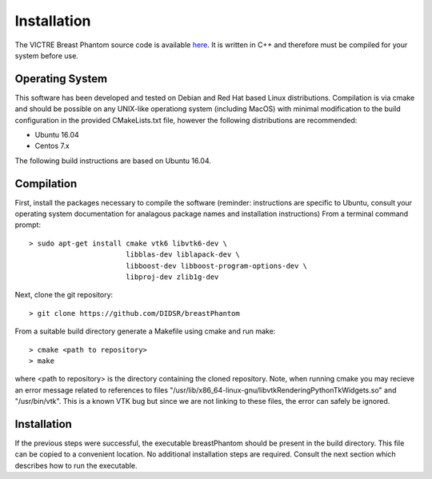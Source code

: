 Installation
============

The VICTRE Breast Phantom source code is available `here <https://github.com/DIDSR/breastPhantom>`_.  It is written in C++ and therefore must be compiled for your system before use.

Operating System
----------------

This software has been developed and tested on Debian and Red Hat based Linux distributions.  Compilation is via cmake and should be possible on any UNIX-like operationg system (including MacOS) with minimal
modification to the build configuration in the provided CMakeLists.txt file, however the following distributions are recommended: 

- Ubuntu 16.04
- Centos 7.x

The following build instructions are based on Ubuntu 16.04.

Compilation
-----------

First, install the packages necessary to compile the software (reminder: instructions are specific to Ubuntu,
consult your operating system documentation for analagous package names and installation instructions)  From a terminal command prompt::

    > sudo apt-get install cmake vtk6 libvtk6-dev \
			   libblas-dev liblapack-dev \
			   libboost-dev libboost-program-options-dev \
			   libproj-dev zlib1g-dev

Next, clone the git repository::

    > git clone https://github.com/DIDSR/breastPhantom

From a suitable build directory generate a Makefile using cmake and run make::

    > cmake <path to repository>
    > make

where <path to repository> is the directory containing the cloned repository.  Note, when running cmake you may recieve an error message related
to references to files "/usr/lib/x86_64-linux-gnu/libvtkRenderingPythonTkWidgets.so" and "/usr/bin/vtk".  This is a known VTK bug but since
we are not linking to these files, the error can safely be ignored.

Installation
------------

If the previous steps were successful, the executable breastPhantom should be present in the build directory.  This file can be copied to a convenient location.
No additional installation steps are required.  Consult the next section which describes how to run the executable.
